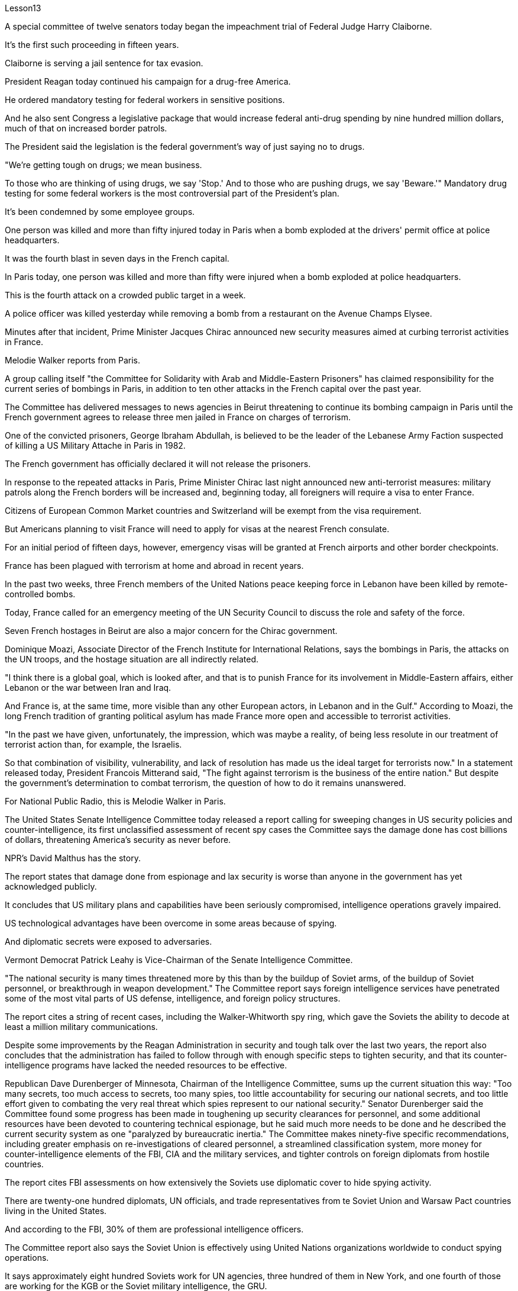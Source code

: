 Lesson13


A special committee of twelve senators today began the impeachment trial of Federal Judge Harry Claiborne.  +

It's the first such proceeding in fifteen years.  +

Claiborne is serving a jail sentence for tax evasion.  +

President Reagan today continued his campaign for a drug-free America.  +

He ordered mandatory testing for federal workers in sensitive positions.  +

And he also sent Congress a legislative package that would increase federal anti-drug spending by nine hundred million dollars, much of that on increased border patrols.  +

The President said the legislation is the federal government's way of just saying no to drugs.  +

"We're getting tough on drugs; we mean business.  +

To those who are thinking of using drugs, we say 'Stop.' And to those who are pushing drugs, we say 'Beware.'" Mandatory drug testing for some federal workers is the most controversial part of the President's plan.  +

It's been condemned by some employee groups.  +

One person was killed and more than fifty injured today in Paris when a bomb exploded at the drivers' permit office at police headquarters.  +

It was the fourth blast in seven days in the French capital.  +

In Paris today, one person was killed and more than fifty were injured when a bomb exploded at police headquarters.  +

This is the fourth attack on a crowded public target in a week.  +

A police officer was killed yesterday while removing a bomb from a restaurant on the Avenue Champs Elysee.  +

Minutes after that incident, Prime Minister Jacques Chirac announced new security measures aimed at curbing terrorist activities in France.  +

Melodie Walker reports from Paris.  +

A group calling itself "the Committee for Solidarity with Arab and Middle-Eastern Prisoners" has claimed responsibility for the current series of bombings in Paris, in addition to ten other attacks in the French capital over the past year.  +

The Committee has delivered messages to news agencies in Beirut threatening to continue its bombing campaign in Paris until the French government agrees to release three men jailed in France on charges of terrorism.  +

One of the convicted prisoners, George Ibraham Abdullah, is believed to be the leader of the Lebanese Army Faction suspected of killing a US Military Attache in Paris in 1982.  +

The French government has officially declared it will not release the prisoners.  +

In response to the repeated attacks in Paris, Prime Minister Chirac last night announced new anti-terrorist measures: military patrols along the French borders will be increased and, beginning today, all foreigners will require a visa to enter France.  +

Citizens of European Common Market countries and Switzerland will be exempt from the visa requirement.  +

But
Americans planning to visit France will need to apply for visas at the nearest French consulate.  +

For an initial period of fifteen days, however, emergency visas will be granted at French airports and other border checkpoints.  +

France has been plagued with terrorism at home and abroad in recent years.  +

In the past two weeks, three French members of the United Nations peace keeping force in Lebanon have been killed by remote-controlled bombs.  +

Today, France called for an emergency meeting of the UN Security Council to discuss the role and safety of the force.  +

Seven French hostages in Beirut are also a major concern for the Chirac government.  +

Dominique Moazi, Associate Director of the French Institute for International Relations, says the bombings in Paris, the attacks on the UN troops, and the hostage situation are all indirectly related.  +

"I think there is a global goal, which is looked after, and that is to punish France for its involvement in Middle-Eastern affairs, either Lebanon or the war between Iran and Iraq.  +

And France is, at the same time, more visible than any other European actors, in Lebanon and in the Gulf." According to Moazi, the long French tradition of granting political asylum has made France more open and accessible to terrorist activities.  +

"In the past we have given, unfortunately, the impression, which was maybe a reality, of being less resolute in our treatment of terrorist action than, for example, the Israelis.  +

So that combination of visibility, vulnerability, and lack of resolution has made us the ideal target for terrorists now." In a statement released today, President Francois Mitterand said, "The fight against terrorism is the business of the entire nation." But despite the government's determination to combat terrorism, the question of how to do it remains unanswered.  +

For National Public Radio, this is Melodie Walker in Paris.  +

The United States Senate Intelligence Committee today released a report calling for sweeping changes in US security policies and counter-intelligence, its first unclassified assessment of recent spy cases the Committee says the damage done has cost billions of dollars, threatening America's security as never before.  +

NPR's David Malthus has the story.  +

The report states that damage done from espionage and lax security is worse than anyone in the government has yet acknowledged publicly.  +

It concludes that US military plans and capabilities have been seriously compromised, intelligence operations gravely impaired.  +

US technological advantages have been overcome in some areas because of spying.  +

And diplomatic secrets were exposed to adversaries.  +

Vermont Democrat Patrick Leahy is Vice-Chairman of the Senate Intelligence Committee.  +

"The national security is many times threatened more by this than by the buildup of Soviet arms, of the buildup of Soviet personnel, or breakthrough in weapon development." The Committee report says foreign intelligence services have penetrated some of the most vital parts of US defense, intelligence, and foreign policy structures.  +

The report
cites a string of recent cases, including the Walker-Whitworth spy ring, which gave the Soviets the ability to decode at least a million military communications.  +

Despite some improvements by the Reagan Administration in security and tough talk over the last two years, the report also concludes that the administration has failed to follow through with enough specific steps to tighten security, and that its counter-intelligence programs have lacked the needed resources to be effective.  +

Republican Dave Durenberger of Minnesota, Chairman of the Intelligence Committee, sums up the current situation this way: "Too many secrets, too much access to secrets, too many spies, too little accountability for securing our national secrets, and too little effort given to combating the very real threat which spies represent to our national security." Senator Durenberger said the Committee found some progress has been made in toughening up security clearances for personnel, and some additional resources have been devoted to countering technical espionage, but he said much more needs to be done and he described the current security system as one "paralyzed by bureaucratic inertia." The Committee makes ninety-five specific recommendations, including greater emphasis on re-investigations of cleared personnel, a streamlined classification system, more money for counter-intelligence elements of the FBI, CIA and the military services, and tighter controls on foreign diplomats from hostile countries.  +

The report cites FBI assessments on how extensively the Soviets use diplomatic cover to hide spying activity.  +

There are twenty-one hundred diplomats, UN officials, and trade representatives from te Soviet Union and Warsaw Pact countries living in the United States.  +

And according to the FBI, 30% of them are professional intelligence officers.  +

The Committee report also says the Soviet Union is effectively using United Nations organizations worldwide to conduct spying operations.  +

It says approximately eight hundred Soviets work for UN agencies, three hundred of them in New York, and one fourth of those are working for the KGB or the Soviet military intelligence, the GRU.  +

Next week, the Reagan Administration is to deliver to the Congress its classified report on counter-intelligence.  +

I'm David Malthus in Washington.



由十二名参议员组成的特别委员会今天开始对联邦法官哈里·克莱伯恩进行弹劾​​审判。这是十五年来的第一次此类诉讼。克莱伯恩因逃税正在监狱服刑。里根总统今天继续他的无毒美国运动。他下令对敏感职位的联邦工作人员进行强制检测。他还向国会提交了一项立法计划，将联邦禁毒支出增加九亿美元，其中大部分用于增加边境巡逻。总统表示，这项立法是联邦政府对毒品说不的方式。 “我们对毒品越来越严厉；我们是认真的。对于那些考虑吸毒的人，我们说‘停止’。”对于那些推销毒品的人，我们说‘当心’。”对一些联邦工作人员进行强制药物检测是总统计划中最具争议的部分。此举遭到了一些员工团体的谴责。今天，巴黎警察总部驾照办公室发生炸弹爆炸，造成一人死亡、五十多人受伤。这是法国首都七天内的第四次爆炸。今天在巴黎，一枚炸弹在警察总部爆炸，造成一人死亡、五十多人受伤。这是一周内第四次针对拥挤的公共目标的袭击。昨天，一名警察在香榭丽舍大街一家餐厅拆除炸弹时被杀。事件发生几分钟后，法国总理雅克·希拉克宣布了新的安全措施，旨在遏制法国境内的恐怖活动。梅洛迪·沃克从巴黎报道。 一个自称“声援阿拉伯和中东囚犯委员会”的组织声称对巴黎目前发生的一系列爆炸事件以及去年法国首都发生的其他十起袭击事件负责。该委员会已向贝鲁特的新闻机构发出信息，威胁要继续在巴黎进行轰炸行动，直到法国政府同意释放因恐怖主义罪名而在法国被监禁的三名男子。其中一名被定罪的囚犯乔治·易卜拉汉·阿卜杜拉据信是黎巴嫩陆军派别领导人，涉嫌于1982年在巴黎杀害一名美国武官。法国政府已正式宣布不会释放这些囚犯。针对巴黎频频发生的袭击事件，希拉克总理昨晚宣布了新的反恐措施：将加强法国边境沿线的军事巡逻，并且从今天开始，所有外国人进入法国都需要签证。欧洲共同市场国家和瑞士的公民将免除签证要求。但计划访问法国的美国人需要在最近的法国领事馆申请签证。不过，在最初的十五天期限内，法国机场和其他边境检查站将发放紧急签证。近年来，法国国内外深受恐怖主义困扰。过去两周，联合国驻黎巴嫩维和部队的三名法国成员被遥控炸弹炸死。今天，法国呼吁联合国安理会召开紧急会议，讨论部队的作用和安全。贝鲁特的七名法国人质也是希拉克政府的主要担忧。 法国国际关系研究所副所长多米尼克·莫阿齐表示，巴黎爆炸事件、联合国部队遇袭事件以及人质事件都有间接关系。 “我认为有一个受到关注的全球目标，那就是惩罚法国参与中东事务，无论是黎巴嫩还是伊朗和伊拉克之间的战争。同时，法国也更加引人注目。”在黎巴嫩和海湾地区，比任何其他欧洲参与者都要多。”莫阿齐表示，法国给予政治庇护的悠久传统使法国对恐怖活动更加开放和容易。 “不幸的是，过去我们给人的印象是，我们在对待恐怖主义行动方面不如以色列人那么坚决，这也许是现实。因此，可见性、脆弱性和缺乏解决方案的结合，使我们现在成为恐怖分子的理想目标。”弗朗索瓦·密特朗总统在今天发布的一份声明中表示：“打击恐怖主义是整个国家的事情。”但尽管政府决心打击恐怖主义，但如何打击恐怖主义的问题仍然没有答案。我是国家公共广播电台的梅洛迪·沃克 (Melodie Walker)，在巴黎。美国参议院情报委员会今天发布了一份报告，呼吁彻底改变美国的安全政策和反情报政策，这是该委员会对近期间谍案件的首次非保密评估，称造成的损失已达数十亿美元，对美国的安全构成了前所未有的威胁。 NPR 的大卫·马尔萨斯讲述了这个故事。报告指出，间谍活动和松懈的安全造成的损害比政府中任何人公开承认的还要严重。 报告的结论是，美国的军事计划和能力已受到严重损害，情报行动也受到严重损害。美国的技术优势在某些领域因间谍活动而被削弱。外交机密被暴露给对手。佛蒙特州民主党人帕特里克·莱希是参议院情报委员会副主席。 “国家安全受到的威胁很多时候比苏联武器的集结、苏联人员的集结或武器开发的突破所受到的威胁更大。”该委员会的报告称，外国情报机构已经渗透到美国国防、情报和外交政策结构中一些最重要的部分。该报告引用了最近发生的一系列案件，其中包括沃克-惠特沃斯间谍团伙，该团伙使苏联有能力破译至少一百万条军事通信。尽管过去两年里根政府在安全方面取得了一些进步，并且发表了强硬言论，但报告还得出结论，政府未能采取足够的具体措施来加强安全，而且其反情报计划缺乏所需的资源才能有效。情报委员会主席、明尼苏达州共和党人戴夫·杜伦伯格这样总结当前形势：“秘密太多，接触秘密的渠道太多，间谍太多，保护国家秘密的责任太少，为保护国家秘密付出的努力太少。”打击间谍对我们国家安全构成的真正威胁。杜伦伯格参议员表示，委员会发现在加强人员安全许可方面已经取得了一些进展，并且已经投入了一些额外资源来打击技术间谍活动，但他表示还有很多工作要做，他将当前的安全系统描述为一个“因官僚惰性而瘫痪。”委员会提出了九十五项具体建议，包括更加重视对已清除人员的重新调查、简化分类系统、为联邦调查局、中央情报局和军事部门的反情报部门提供更多资金，以及对来自敌对国家的外国外交官进行更严格的控制。报告引用了联邦调查局对苏联利用外交掩护来隐藏间谍活动的广泛程度的评估。有 2100 名来自苏联和华沙条约国家的外交官、联合国官员和贸易代表生活在这片土地上。据美国联邦调查局称，其中 30% 是专业情报人员。该委员会的报告还称，苏联正在有效地利用联合国在世界各地的组织进行间谍活动。报告称，大约有八百名苏联人为联合国机构工作，其中三百人在纽约，其中四分之一为克格勃或苏联军事情报机构格鲁乌工作。下周，里根政府将向国会提交有关反情报的机密报告。我是华盛顿的大卫·马尔萨斯。

